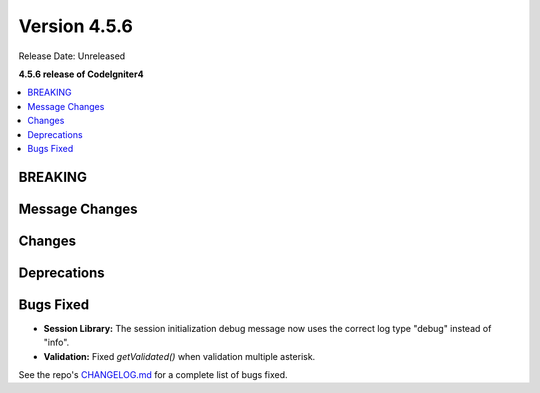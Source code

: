 #############
Version 4.5.6
#############

Release Date: Unreleased

**4.5.6 release of CodeIgniter4**

.. contents::
    :local:
    :depth: 3

********
BREAKING
********

***************
Message Changes
***************

*******
Changes
*******

************
Deprecations
************

**********
Bugs Fixed
**********
- **Session Library:** The session initialization debug message now uses the correct log type "debug" instead of "info".

- **Validation:** Fixed `getValidated()` when validation multiple asterisk.

See the repo's
`CHANGELOG.md <https://github.com/codeigniter4/CodeIgniter4/blob/develop/CHANGELOG.md>`_
for a complete list of bugs fixed.
